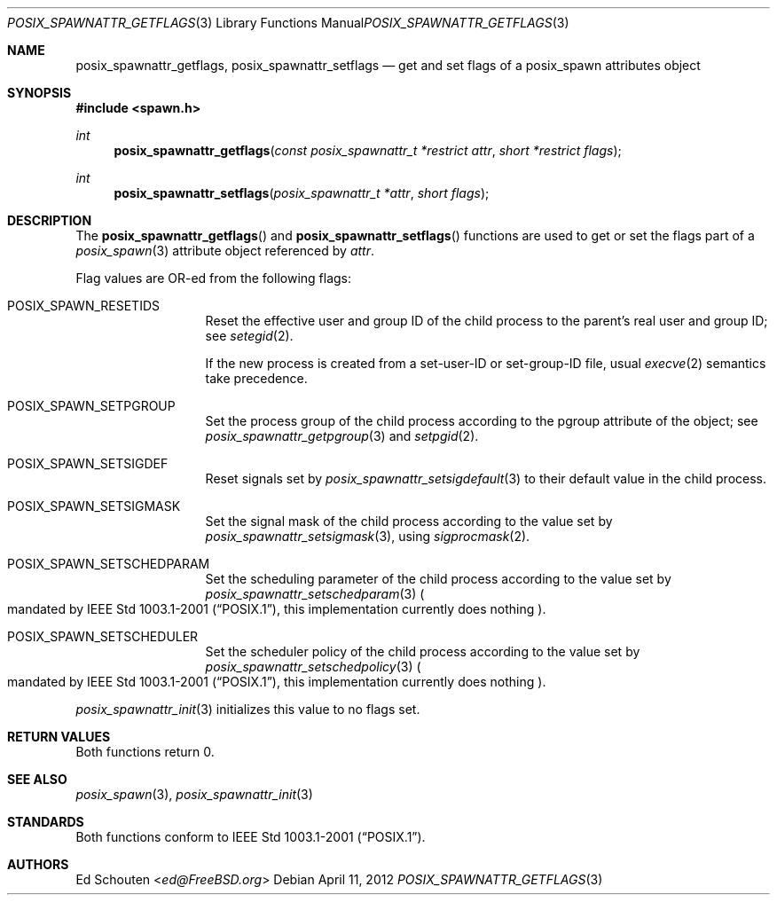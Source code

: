 .\"	$OpenBSD: src/lib/libc/gen/posix_spawnattr_getflags.3,v 1.7 2013/07/16 15:21:11 schwarze Exp $
.\"
.\" Copyright (c) 2012 Marc Espie <espie@openbsd.org>
.\"
.\" Permission to use, copy, modify, and distribute this software for any
.\" purpose with or without fee is hereby granted, provided that the above
.\" copyright notice and this permission notice appear in all copies.
.\"
.\" THE SOFTWARE IS PROVIDED "AS IS" AND THE AUTHOR DISCLAIMS ALL WARRANTIES
.\" WITH REGARD TO THIS SOFTWARE INCLUDING ALL IMPLIED WARRANTIES OF
.\" MERCHANTABILITY AND FITNESS. IN NO EVENT SHALL THE AUTHOR BE LIABLE FOR
.\" ANY SPECIAL, DIRECT, INDIRECT, OR CONSEQUENTIAL DAMAGES OR ANY DAMAGES
.\" WHATSOEVER RESULTING FROM LOSS OF USE, DATA OR PROFITS, WHETHER IN AN
.\" ACTION OF CONTRACT, NEGLIGENCE OR OTHER TORTIOUS ACTION, ARISING OUT OF
.\" OR IN CONNECTION WITH THE USE OR PERFORMANCE OF THIS SOFTWARE.
.\"
.Dd $Mdocdate: April 11 2012 $
.Dt POSIX_SPAWNATTR_GETFLAGS 3
.Os
.Sh NAME
.Nm posix_spawnattr_getflags ,
.Nm posix_spawnattr_setflags
.Nd "get and set flags of a posix_spawn attributes object"
.Sh SYNOPSIS
.In spawn.h
.Ft int
.Fn posix_spawnattr_getflags "const posix_spawnattr_t *restrict attr" "short *restrict flags"
.Ft int
.Fn posix_spawnattr_setflags "posix_spawnattr_t *attr" "short flags"
.Sh DESCRIPTION
The
.Fn posix_spawnattr_getflags
and
.Fn posix_spawnattr_setflags
functions are used to get or set the flags part of a
.Xr posix_spawn 3
attribute object referenced by
.Fa attr .
.Pp
Flag values are OR-ed from the following flags:
.Bl -tag -width POSIX_SPAWN
.It Dv POSIX_SPAWN_RESETIDS
Reset the effective user and group ID of the child process to the parent's
real user and group ID;
see
.Xr setegid 2 .
.Pp
If the new process is created from a set-user-ID or set-group-ID file, usual
.Xr execve 2
semantics take precedence.
.It Dv POSIX_SPAWN_SETPGROUP
Set the process group of the child process according to the pgroup attribute
of the object; see
.Xr posix_spawnattr_getpgroup 3
and
.Xr setpgid 2 .
.It Dv POSIX_SPAWN_SETSIGDEF
Reset signals set by
.Xr posix_spawnattr_setsigdefault 3
to their default value in the child process.
.It Dv POSIX_SPAWN_SETSIGMASK
Set the signal mask of the child process according
to the value set by
.Xr posix_spawnattr_setsigmask 3 ,
using
.Xr sigprocmask 2 .
.It Dv POSIX_SPAWN_SETSCHEDPARAM
Set the scheduling parameter of the child process
according to the value set by
.Xr posix_spawnattr_setschedparam 3
.Po
mandated by
.St -p1003.1-2001 ,
this implementation currently does nothing
.Pc .
.It Dv POSIX_SPAWN_SETSCHEDULER
Set the scheduler policy of the child process
according to the value set by
.Xr posix_spawnattr_setschedpolicy 3
.Po
mandated by
.St -p1003.1-2001 ,
this implementation currently does nothing
.Pc .
.El
.Pp
.Xr posix_spawnattr_init 3
initializes this value to no flags set.
.Sh RETURN VALUES
Both functions return 0.
.Sh SEE ALSO
.Xr posix_spawn 3 ,
.Xr posix_spawnattr_init 3
.Sh STANDARDS
Both functions conform to
.St -p1003.1-2001 .
.Sh AUTHORS
.An Ed Schouten Aq Mt ed@FreeBSD.org
